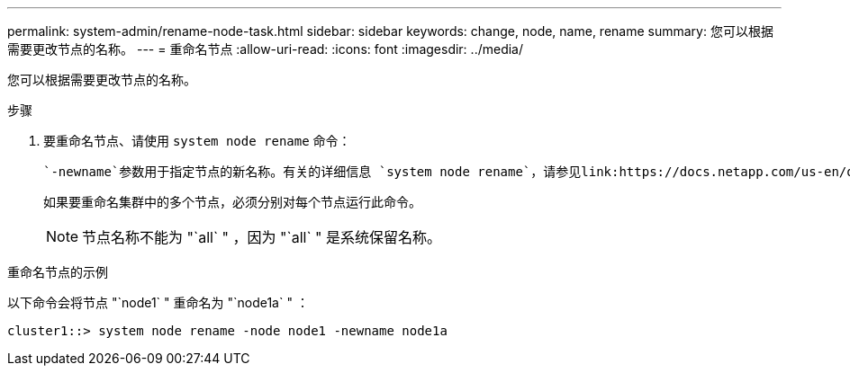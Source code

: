 ---
permalink: system-admin/rename-node-task.html 
sidebar: sidebar 
keywords: change, node, name, rename 
summary: 您可以根据需要更改节点的名称。 
---
= 重命名节点
:allow-uri-read: 
:icons: font
:imagesdir: ../media/


[role="lead"]
您可以根据需要更改节点的名称。

.步骤
. 要重命名节点、请使用 `system node rename` 命令：
+
 `-newname`参数用于指定节点的新名称。有关的详细信息 `system node rename`，请参见link:https://docs.netapp.com/us-en/ontap-cli/system-node-rename.html["ONTAP 命令参考"^]。

+
如果要重命名集群中的多个节点，必须分别对每个节点运行此命令。

+
[NOTE]
====
节点名称不能为 "`all` " ，因为 "`all` " 是系统保留名称。

====


.重命名节点的示例
以下命令会将节点 "`node1` " 重命名为 "`node1a` " ：

[listing]
----
cluster1::> system node rename -node node1 -newname node1a
----
